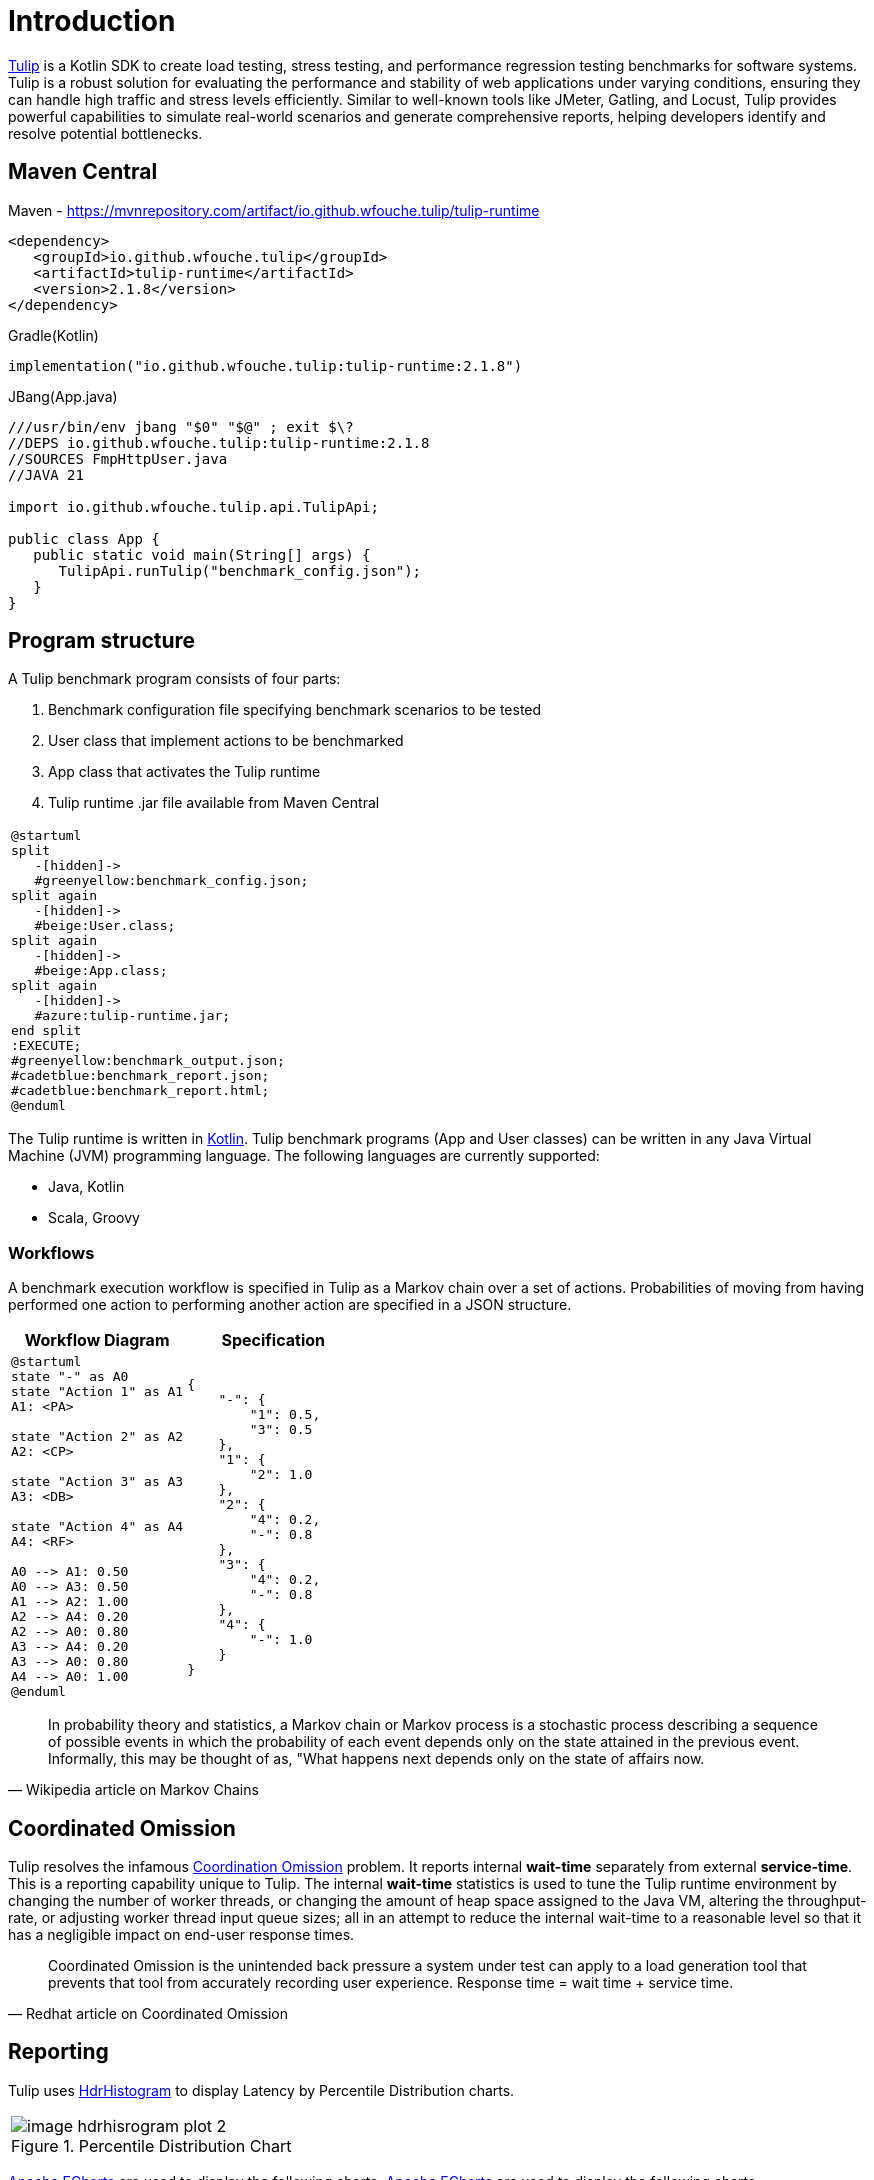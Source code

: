 = Introduction
:use-kroki: 1

https://github.com/wfouche/Tulip[Tulip] is a Kotlin SDK to create load testing, stress testing, and performance regression testing benchmarks for software systems.
Tulip is a robust solution for evaluating the performance and stability of web applications under varying conditions, ensuring they can handle high traffic and stress levels efficiently.
Similar to well-known tools like JMeter, Gatling, and Locust, Tulip provides powerful capabilities to simulate real-world scenarios and generate comprehensive reports, helping developers identify and resolve potential bottlenecks.

== Maven Central

.Maven - https://mvnrepository.com/artifact/io.github.wfouche.tulip/tulip-runtime
[source,xml]
----
<dependency>
   <groupId>io.github.wfouche.tulip</groupId>
   <artifactId>tulip-runtime</artifactId>
   <version>2.1.8</version>
</dependency>
----

.Gradle(Kotlin)
[source,kotlin]
----
implementation("io.github.wfouche.tulip:tulip-runtime:2.1.8")
----

.JBang(App.java)
[source,java]
----
///usr/bin/env jbang "$0" "$@" ; exit $\?
//DEPS io.github.wfouche.tulip:tulip-runtime:2.1.8
//SOURCES FmpHttpUser.java
//JAVA 21

import io.github.wfouche.tulip.api.TulipApi;

public class App {
   public static void main(String[] args) {
      TulipApi.runTulip("benchmark_config.json");
   }
}
----

== Program structure

A Tulip benchmark program consists of four parts:

. Benchmark configuration file specifying benchmark scenarios to be tested
. User class that implement actions to be benchmarked
. App class that activates the Tulip runtime
. Tulip runtime .jar file available from Maven Central

ifeval::[{use-kroki} == 0]

[cols="1a"]
|===
|
image::diag0.svg[]
|===

endif::[]

ifeval::[{use-kroki} == 1]

[cols="1a"]
|===
|
[plantuml,diag0,svg]
----
@startuml
split
   -[hidden]->
   #greenyellow:benchmark_config.json;
split again
   -[hidden]->
   #beige:User.class;
split again
   -[hidden]->
   #beige:App.class;
split again
   -[hidden]->
   #azure:tulip-runtime.jar;
end split
:EXECUTE;
#greenyellow:benchmark_output.json;
#cadetblue:benchmark_report.json;
#cadetblue:benchmark_report.html;
@enduml
----
|===

endif::[]

The Tulip runtime is written in https://kotlinlang.org/[Kotlin].
Tulip benchmark programs (App and User classes) can be written in any Java Virtual Machine (JVM) programming language.
The following languages are currently supported:

* Java, Kotlin
* Scala, Groovy

=== Workflows

A benchmark execution workflow is specified in Tulip as a Markov chain over a set of actions. Probabilities of moving from having performed one action to performing another action are specified in a JSON structure.

[%header,cols="1a,1a"]
|===
| Workflow Diagram | Specification
|[plantuml,wfd0,svg]
----
@startuml
state "-" as A0
state "Action 1" as A1
A1: <PA>

state "Action 2" as A2
A2: <CP>

state "Action 3" as A3
A3: <DB>

state "Action 4" as A4
A4: <RF>

A0 --> A1: 0.50
A0 --> A3: 0.50
A1 --> A2: 1.00
A2 --> A4: 0.20
A2 --> A0: 0.80
A3 --> A4: 0.20
A3 --> A0: 0.80
A4 --> A0: 1.00
@enduml
----
|
[source,json]
----
{
    "-": {
        "1": 0.5,
        "3": 0.5
    },
    "1": {
        "2": 1.0
    },
    "2": {
        "4": 0.2,
        "-": 0.8
    },
    "3": {
        "4": 0.2,
        "-": 0.8
    },
    "4": {
        "-": 1.0
    }
}
----
|===

"In probability theory and statistics, a Markov chain or Markov process is a stochastic process describing a sequence of possible events in which the probability of each event depends only on the state attained in the previous event. Informally, this may be thought of as, "What happens next depends only on the state of affairs now."
-- Wikipedia article on Markov Chains

== Coordinated Omission

Tulip resolves the infamous https://redhatperf.github.io/post/coordinated-omission/[Coordination Omission] problem.
It reports internal *wait-time* separately from external *service-time*.
This is a reporting capability unique to Tulip.
The internal *wait-time* statistics is used to tune the Tulip runtime environment by changing the number of worker threads, or changing the amount of heap space assigned to the Java VM, altering the throughput-rate, or adjusting worker thread input queue sizes; all in an attempt to reduce the internal wait-time to a reasonable level so that it has a negligible impact on end-user response times.

"Coordinated Omission is the unintended back pressure a system under test can apply to a load generation tool that prevents that tool from accurately recording user experience. Response time = wait time + service time. "
-- Redhat article on Coordinated Omission

== Reporting

Tulip uses https://hdrhistogram.github.io/HdrHistogram/[HdrHistogram] to display Latency by Percentile Distribution charts.

[cols="1a"]
|===
|
.Percentile Distribution Chart
image::image-hdrhisrogram-plot-2.png[]
|===

https://echarts.apache.org/en/index.html[Apache ECharts] are used to display the following charts.
https://echarts.apache.org/en/index.html[Apache ECharts] are used to display the following charts.

[cols="1a"]
|===
|
.Global Throughput Chart
image::image-throughput.png[]
|===

[cols="1a"]
|===
|
.Global Latency Chart
image::image-latency-ms.png[]
|===

The performance charts are contained in the detailed performance report
which the Tulip runtime creates for a benchmark suite.

image:image-demo-benchmark-report-html.png[]

== Source Code

https://github.com/wfouche/Tulip/

https://github.com/wfouche/Tulip-docs/

== Social Media

Twitter::

https://x.com/Tulip_ltt[@Tulip_ltt]

BlueSky::

https://bsky.app/profile/tulip-ltt.bsky.social[@Tulip_ltt]

YouTube::

https://www.youtube.com/@Tulip_ltt[@Tulip_ltt]

== Tulip Releases

=== Current Release

Tulip v2.1.8::

* https://github.com/wfouche/Tulip/milestone/9?closed=1[Feature list]
* Release date: August 2025

=== Previous Release

Tulip v2.1.7::

* https://github.com/wfouche/Tulip/milestone/8?closed=1[Feature list]
* Release date: April 2025

=== Next Release

Tulip v2.1.9::

* https://github.com/wfouche/Tulip/milestone/10[Task list]
* Release date: Q3, 2025

